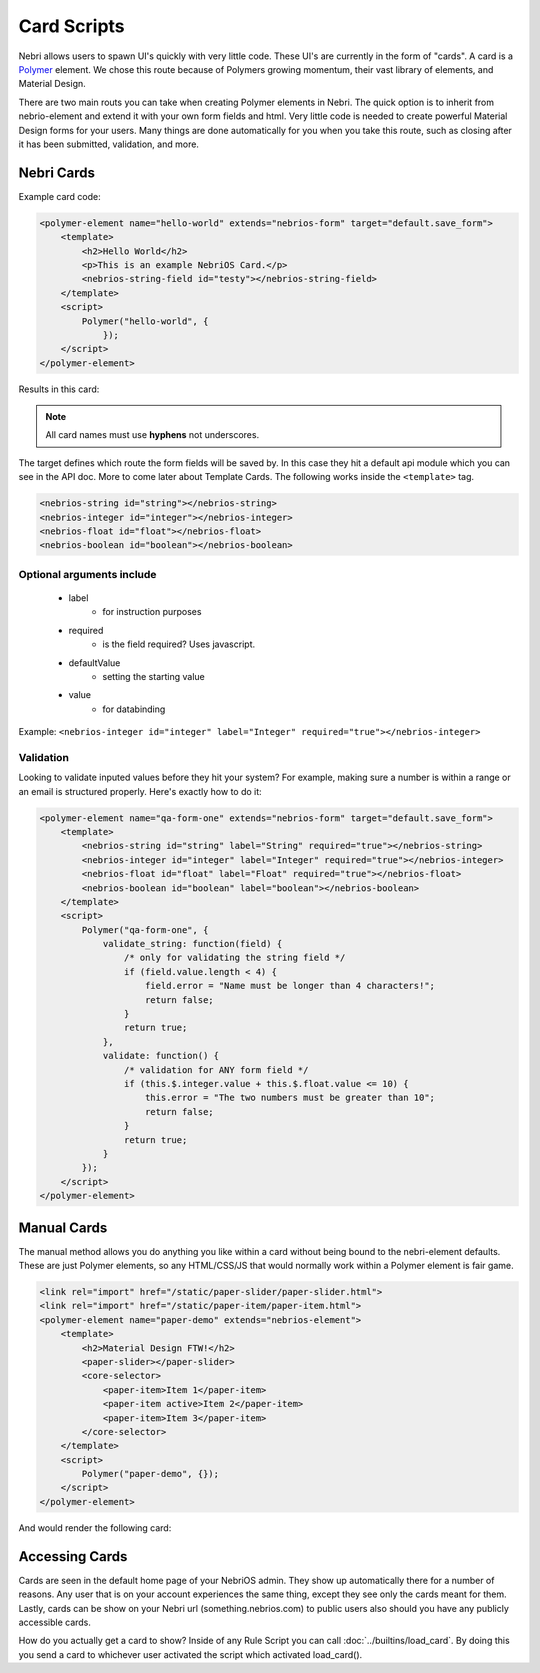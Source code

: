 ============
Card Scripts
============

Nebri allows users to spawn UI's quickly with very little code. These UI's are currently in the form of "cards". A card is a `Polymer <https://www.polymer-project.org>`_ element. We chose this route because of Polymers growing momentum, their vast library of elements, and Material Design. 

There are two main routs you can take when creating Polymer elements in Nebri. The quick option is to inherit from nebrio-element and extend it with your own form fields and html. Very little code is needed to create powerful Material Design forms for your users. Many things are done automatically for you when you take this route, such as closing after it has been submitted, validation, and more. 

Nebri Cards
***********

Example card code:

.. code-block:: html

    <polymer-element name="hello-world" extends="nebrios-form" target="default.save_form">
        <template>
            <h2>Hello World</h2>
            <p>This is an example NebriOS Card.</p>
            <nebrios-string-field id="testy"></nebrios-string-field>
        </template>
        <script>            
            Polymer("hello-world", {
                });
        </script>
    </polymer-element>

Results in this card:

.. image:: /img/hello_world.png

.. note:: All card names must use **hyphens** not underscores.

The target defines which route the form fields will be saved by. In this case they hit a default api module which you can see in the API doc. More to come later about Template Cards. The following works inside the ``<template>`` tag. 


.. code-block:: html

    <nebrios-string id="string"></nebrios-string>
    <nebrios-integer id="integer"></nebrios-integer>
    <nebrios-float id="float"></nebrios-float>
    <nebrios-boolean id="boolean"></nebrios-boolean>

Optional arguments include
==========================

    * label 
        * for instruction purposes
    * required  
        * is the field required? Uses javascript.
    * defaultValue 
        * setting the starting value
    * value 
        * for databinding

Example: ``<nebrios-integer id="integer" label="Integer" required="true"></nebrios-integer>``

Validation
==========
Looking to validate inputed values before they hit your system? For example, making sure a number is within a range or an email is structured properly. Here's exactly how to do it:

.. code-block:: html

    <polymer-element name="qa-form-one" extends="nebrios-form" target="default.save_form">
        <template>
            <nebrios-string id="string" label="String" required="true"></nebrios-string>
            <nebrios-integer id="integer" label="Integer" required="true"></nebrios-integer>
            <nebrios-float id="float" label="Float" required="true"></nebrios-float>
            <nebrios-boolean id="boolean" label="boolean"></nebrios-boolean>
        </template>
        <script>
            Polymer("qa-form-one", {
                validate_string: function(field) {
                    /* only for validating the string field */
                    if (field.value.length < 4) {
                        field.error = "Name must be longer than 4 characters!";
                        return false;
                    }
                    return true;
                },
                validate: function() {
                    /* validation for ANY form field */
                    if (this.$.integer.value + this.$.float.value <= 10) {
                        this.error = "The two numbers must be greater than 10";
                        return false;
                    }
                    return true;
                }
            });
        </script>
    </polymer-element>


Manual Cards
************

The manual method allows you do anything you like within a card without being bound to the nebri-element defaults. These are just Polymer elements, so any HTML/CSS/JS that would normally work within a Polymer element is fair game. 

.. code-block:: html

    <link rel="import" href="/static/paper-slider/paper-slider.html">
    <link rel="import" href="/static/paper-item/paper-item.html">
    <polymer-element name="paper-demo" extends="nebrios-element">
        <template>
            <h2>Material Design FTW!</h2>
            <paper-slider></paper-slider>
            <core-selector>
                <paper-item>Item 1</paper-item>
                <paper-item active>Item 2</paper-item>
                <paper-item>Item 3</paper-item>
            </core-selector>
        </template>
        <script>
            Polymer("paper-demo", {});
        </script>
    </polymer-element>


And would render the following card:


.. image:: /img/material_design_form.png


Accessing Cards 
***************

Cards are seen in the default home page of your NebriOS admin. They show up automatically there for a number of reasons. Any user that is on your account experiences the same thing, except they see only the cards meant for them. Lastly, cards can be show on your Nebri url (something.nebrios.com) to public users also should you have any publicly accessible cards. 


How do you actually get a card to show? Inside of any Rule Script you can call :doc:`../builtins/load_card`. By doing this you send a card to whichever user activated the script which activated load_card().

